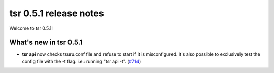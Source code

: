=======================
tsr 0.5.1 release notes
=======================

Welcome to tsr 0.5.1!

.. _`new features`: `What's new in tsr 0.5.1`_

What's new in tsr 0.5.1
=======================

* **tsr api** now checks tsuru.conf file and refuse to start if it is
  misconfigured. It's also possible to exclusively test the config file with
  the -t flag.  i.e.: running "tsr api -t". (`#714
  <https://github.com/tsuru/tsuru/issues/714>`_)

